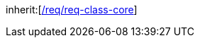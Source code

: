 [[rc_appearance]]
[requirement,type="class",label="http://www.opengis.net/spec/CityGML-1/3.0/req/req-class-appearance",subject="Implementation Specification"]
====
inherit:[<<rc_core,/req/req-class-core>>]
====
